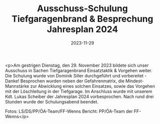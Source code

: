 #+TITLE: Ausschuss-Schulung Tiefgaragenbrand & Besprechung Jahresplan 2024
#+DATE: 2023-11-29
#+FACEBOOK_URL: https://facebook.com/ffwenns/posts/718859773609811

<p>Am gestrigen Dienstag, den 29. November 2023 bildete sich unser Ausschuss in Sachen Tiefgaragenbrand Einsatztaktik & Vorgehen weiter. Die Schulung wurde von Dominik Siller durchgeführt und vorbereitet - Danke! Besprochen wurden neben der Gefahrenmatrix, die Mindest-Mannstärke zur Abwicklung eines solchen Einsatzes, sowie das Vorgehen mit der Löschleitung in der Tiefgarage. Im Anschluss wurde mit unserem Kdt. Lukas Scheiber der Jahresplan 2024 vorbesprochen.
Nach rund drei Stunden wurde der Schulungsabend beendet. 

Fotos: LS/DS/PP/ÖA-Team/FF-Wenns 
Bericht: PP/ÖA-Team der FF-Wenns</p>
